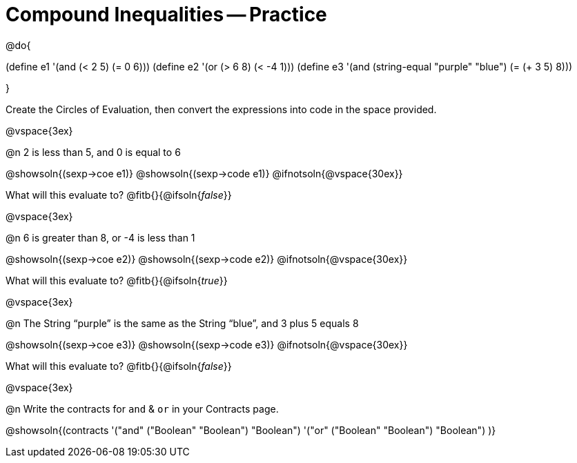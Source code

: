 = Compound Inequalities -- Practice

@do{

(define e1 '(and (< 2 5) (= 0 6)))
(define e2 '(or (> 6 8) (< -4 1)))
(define e3 '(and (string-equal "purple" "blue") (= (+ 3 5) 8)))

}

Create the Circles of Evaluation, then convert the expressions into code in the space provided.

@vspace{3ex}


@n 2 is less than 5, and 0 is equal to 6

@showsoln{(sexp->coe e1)}
@showsoln{(sexp->code e1)}
@ifnotsoln{@vspace{30ex}}

What will this evaluate to?
@fitb{}{@ifsoln{_false_}}

@vspace{3ex}


@n 6 is greater than 8, or -4 is less than 1

@showsoln{(sexp->coe e2)}
@showsoln{(sexp->code e2)}
@ifnotsoln{@vspace{30ex}}

What will this evaluate to?
@fitb{}{@ifsoln{_true_}}

@vspace{3ex}


@n The String “purple” is the same as the String “blue”, and 3 plus 5 equals 8

@showsoln{(sexp->coe e3)}
@showsoln{(sexp->code e3)}
@ifnotsoln{@vspace{30ex}}

What will this evaluate to?
@fitb{}{@ifsoln{_false_}}

@vspace{3ex}


@n Write the contracts for `and` {amp} `or` in your Contracts page.

@showsoln{(contracts
'("and" ("Boolean" "Boolean") "Boolean")
'("or" ("Boolean" "Boolean") "Boolean")
)}
